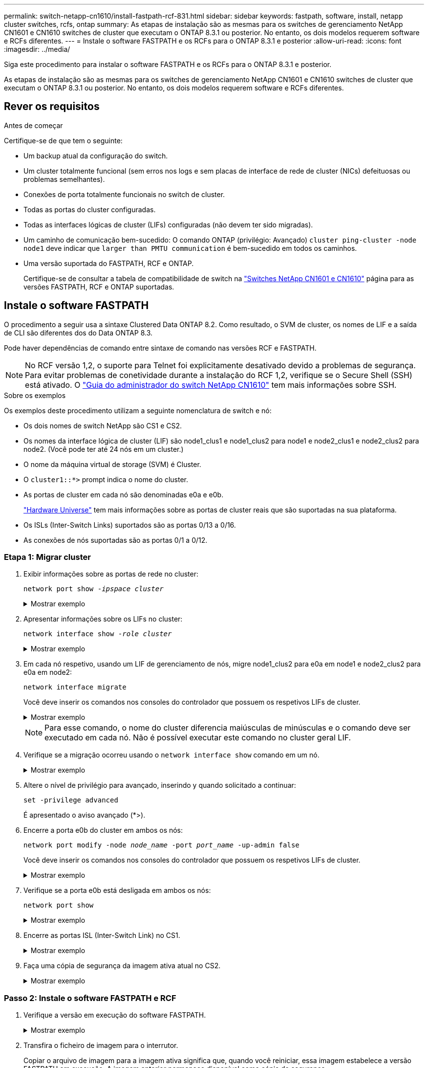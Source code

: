 ---
permalink: switch-netapp-cn1610/install-fastpath-rcf-831.html 
sidebar: sidebar 
keywords: fastpath, software, install, netapp cluster switches, rcfs, ontap 
summary: As etapas de instalação são as mesmas para os switches de gerenciamento NetApp CN1601 e CN1610 switches de cluster que executam o ONTAP 8.3.1 ou posterior. No entanto, os dois modelos requerem software e RCFs diferentes. 
---
= Instale o software FASTPATH e os RCFs para o ONTAP 8.3.1 e posterior
:allow-uri-read: 
:icons: font
:imagesdir: ../media/


[role="lead"]
Siga este procedimento para instalar o software FASTPATH e os RCFs para o ONTAP 8.3.1 e posterior.

As etapas de instalação são as mesmas para os switches de gerenciamento NetApp CN1601 e CN1610 switches de cluster que executam o ONTAP 8.3.1 ou posterior. No entanto, os dois modelos requerem software e RCFs diferentes.



== Rever os requisitos

.Antes de começar
Certifique-se de que tem o seguinte:

* Um backup atual da configuração do switch.
* Um cluster totalmente funcional (sem erros nos logs e sem placas de interface de rede de cluster (NICs) defeituosas ou problemas semelhantes).
* Conexões de porta totalmente funcionais no switch de cluster.
* Todas as portas do cluster configuradas.
* Todas as interfaces lógicas de cluster (LIFs) configuradas (não devem ter sido migradas).
* Um caminho de comunicação bem-sucedido: O comando ONTAP (privilégio: Avançado) `cluster ping-cluster -node node1` deve indicar que `larger than PMTU communication` é bem-sucedido em todos os caminhos.
* Uma versão suportada do FASTPATH, RCF e ONTAP.
+
Certifique-se de consultar a tabela de compatibilidade de switch na http://mysupport.netapp.com/NOW/download/software/cm_switches_ntap/["Switches NetApp CN1601 e CN1610"^] página para as versões FASTPATH, RCF e ONTAP suportadas.





== Instale o software FASTPATH

O procedimento a seguir usa a sintaxe Clustered Data ONTAP 8.2. Como resultado, o SVM de cluster, os nomes de LIF e a saída de CLI são diferentes dos do Data ONTAP 8.3.

Pode haver dependências de comando entre sintaxe de comando nas versões RCF e FASTPATH.


NOTE: No RCF versão 1,2, o suporte para Telnet foi explicitamente desativado devido a problemas de segurança. Para evitar problemas de conetividade durante a instalação do RCF 1,2, verifique se o Secure Shell (SSH) está ativado. O https://library.netapp.com/ecm/ecm_get_file/ECMP1117874["Guia do administrador do switch NetApp CN1610"^] tem mais informações sobre SSH.

.Sobre os exemplos
Os exemplos deste procedimento utilizam a seguinte nomenclatura de switch e nó:

* Os dois nomes de switch NetApp são CS1 e CS2.
* Os nomes da interface lógica de cluster (LIF) são node1_clus1 e node1_clus2 para node1 e node2_clus1 e node2_clus2 para node2. (Você pode ter até 24 nós em um cluster.)
* O nome da máquina virtual de storage (SVM) é Cluster.
* O `cluster1::*>` prompt indica o nome do cluster.
* As portas de cluster em cada nó são denominadas e0a e e0b.
+
https://hwu.netapp.com/["Hardware Universe"^] tem mais informações sobre as portas de cluster reais que são suportadas na sua plataforma.

* Os ISLs (Inter-Switch Links) suportados são as portas 0/13 a 0/16.
* As conexões de nós suportadas são as portas 0/1 a 0/12.




=== Etapa 1: Migrar cluster

. Exibir informações sobre as portas de rede no cluster:
+
`network port show -_ipspace cluster_`

+
.Mostrar exemplo
[%collapsible]
====
O exemplo a seguir mostra o tipo de saída do comando:

[listing]
----
cluster1::> network port show -ipspace cluster
                                                             Speed (Mbps)
Node   Port      IPspace      Broadcast Domain Link   MTU    Admin/Oper
------ --------- ------------ ---------------- ----- ------- ------------
node1
       e0a       Cluster      Cluster          up       9000  auto/10000
       e0b       Cluster      Cluster          up       9000  auto/10000
node2
       e0a       Cluster      Cluster          up       9000  auto/10000
       e0b       Cluster      Cluster          up       9000  auto/10000
4 entries were displayed.
----
====
. Apresentar informações sobre os LIFs no cluster:
+
`network interface show -_role cluster_`

+
.Mostrar exemplo
[%collapsible]
====
O exemplo a seguir mostra as interfaces lógicas no cluster. Neste exemplo, o `-role` parâmetro exibe informações sobre os LIFs associados às portas de cluster:

[listing]
----
cluster1::> network interface show -role cluster
  (network interface show)
            Logical    Status     Network            Current       Current Is
Vserver     Interface  Admin/Oper Address/Mask       Node          Port    Home
----------- ---------- ---------- ------------------ ------------- ------- ----
Cluster
            node1_clus1  up/up    10.254.66.82/16    node1         e0a     true
            node1_clus2  up/up    10.254.206.128/16  node1         e0b     true
            node2_clus1  up/up    10.254.48.152/16   node2         e0a     true
            node2_clus2  up/up    10.254.42.74/16    node2         e0b     true
4 entries were displayed.
----
====
. Em cada nó respetivo, usando um LIF de gerenciamento de nós, migre node1_clus2 para e0a em node1 e node2_clus2 para e0a em node2:
+
`network interface migrate`

+
Você deve inserir os comandos nos consoles do controlador que possuem os respetivos LIFs de cluster.

+
.Mostrar exemplo
[%collapsible]
====
[listing]
----
cluster1::> network interface migrate -vserver Cluster -lif node1_clus2 -destination-node node1 -destination-port e0a
cluster1::> network interface migrate -vserver Cluster -lif node2_clus2 -destination-node node2 -destination-port e0a
----
====
+

NOTE: Para esse comando, o nome do cluster diferencia maiúsculas de minúsculas e o comando deve ser executado em cada nó. Não é possível executar este comando no cluster geral LIF.

. Verifique se a migração ocorreu usando o `network interface show` comando em um nó.
+
.Mostrar exemplo
[%collapsible]
====
O exemplo a seguir mostra que o clus2 migrou para a porta e0a nos nós node1 e node2:

[listing]
----
cluster1::> **network interface show -role cluster**
            Logical    Status     Network            Current       Current Is
Vserver     Interface  Admin/Oper Address/Mask       Node          Port    Home
----------- ---------- ---------- ------------------ ------------- ------- ----
Cluster
            node1_clus1  up/up    10.254.66.82/16   node1          e0a     true
            node1_clus2  up/up    10.254.206.128/16 node1          e0a     false
            node2_clus1  up/up    10.254.48.152/16  node2          e0a     true
            node2_clus2  up/up    10.254.42.74/16   node2          e0a     false
4 entries were displayed.
----
====
. Altere o nível de privilégio para avançado, inserindo y quando solicitado a continuar:
+
`set -privilege advanced`

+
É apresentado o aviso avançado (*>).

. Encerre a porta e0b do cluster em ambos os nós:
+
`network port modify -node _node_name_ -port _port_name_ -up-admin false`

+
Você deve inserir os comandos nos consoles do controlador que possuem os respetivos LIFs de cluster.

+
.Mostrar exemplo
[%collapsible]
====
O exemplo a seguir mostra os comandos para encerrar a porta e0b em todos os nós:

[listing]
----
cluster1::*> network port modify -node node1 -port e0b -up-admin false
cluster1::*> network port modify -node node2 -port e0b -up-admin false
----
====
. Verifique se a porta e0b está desligada em ambos os nós:
+
`network port show`

+
.Mostrar exemplo
[%collapsible]
====
[listing]
----
cluster1::*> network port show -role cluster

                                                             Speed (Mbps)
Node   Port      IPspace      Broadcast Domain Link   MTU    Admin/Oper
------ --------- ------------ ---------------- ----- ------- ------------
node1
       e0a       Cluster      Cluster          up       9000  auto/10000
       e0b       Cluster      Cluster          down     9000  auto/10000
node2
       e0a       Cluster      Cluster          up       9000  auto/10000
       e0b       Cluster      Cluster          down     9000  auto/10000
4 entries were displayed.
----
====
. Encerre as portas ISL (Inter-Switch Link) no CS1.
+
.Mostrar exemplo
[%collapsible]
====
[listing]
----
(cs1) #configure
(cs1) (Config)#interface 0/13-0/16
(cs1) (Interface 0/13-0/16)#shutdown
(cs1) (Interface 0/13-0/16)#exit
(cs1) (Config)#exit
----
====
. Faça uma cópia de segurança da imagem ativa atual no CS2.
+
.Mostrar exemplo
[%collapsible]
====
[listing]
----
(cs2) # show bootvar

 Image Descriptions

 active :
 backup :


 Images currently available on Flash

--------------------------------------------------------------------
 unit      active      backup     current-active        next-active
--------------------------------------------------------------------

    1     1.1.0.5     1.1.0.3            1.1.0.5            1.1.0.5

(cs2) # copy active backup
Copying active to backup
Copy operation successful
----
====




=== Passo 2: Instale o software FASTPATH e RCF

. Verifique a versão em execução do software FASTPATH.
+
.Mostrar exemplo
[%collapsible]
====
[listing]
----
(cs2) # show version

Switch: 1

System Description............................. NetApp CN1610, 1.1.0.5, Linux
                                                2.6.21.7
Machine Type................................... NetApp CN1610
Machine Model.................................. CN1610
Serial Number.................................. 20211200106
Burned In MAC Address.......................... 00:A0:98:21:83:69
Software Version............................... 1.1.0.5
Operating System............................... Linux 2.6.21.7
Network Processing Device...................... BCM56820_B0
Part Number.................................... 111-00893

--More-- or (q)uit


Additional Packages............................ FASTPATH QOS
                                                FASTPATH IPv6 Management
----
====
. Transfira o ficheiro de imagem para o interrutor.
+
Copiar o arquivo de imagem para a imagem ativa significa que, quando você reiniciar, essa imagem estabelece a versão FASTPATH em execução. A imagem anterior permanece disponível como cópia de segurança.

+
.Mostrar exemplo
[%collapsible]
====
[listing]
----
(cs2) #copy sftp://root@10.22.201.50//tftpboot/NetApp_CN1610_1.2.0.7.stk active
Remote Password:********

Mode........................................... SFTP
Set Server IP.................................. 10.22.201.50
Path........................................... /tftpboot/
Filename....................................... NetApp_CN1610_1.2.0.7.stk
Data Type...................................... Code
Destination Filename........................... active

Management access will be blocked for the duration of the transfer
Are you sure you want to start? (y/n) y
SFTP Code transfer starting...


File transfer operation completed successfully.
----
====
. Confirme as versões de imagem de arranque atual e seguinte:
+
`show bootvar`

+
.Mostrar exemplo
[%collapsible]
====
[listing]
----
(cs2) #show bootvar

Image Descriptions

 active :
 backup :


 Images currently available on Flash

--------------------------------------------------------------------
 unit      active      backup     current-active        next-active
--------------------------------------------------------------------

    1     1.1.0.8     1.1.0.8            1.1.0.8            1.2.0.7
----
====
. Instale o RCF compatível para a nova versão de imagem no interrutor.
+
Se a versão RCF já estiver correta, abra as portas ISL.

+
.Mostrar exemplo
[%collapsible]
====
[listing]
----
(cs2) #copy tftp://10.22.201.50//CN1610_CS_RCF_v1.2.txt nvram:script CN1610_CS_RCF_v1.2.scr

Mode........................................... TFTP
Set Server IP.................................. 10.22.201.50
Path........................................... /
Filename....................................... CN1610_CS_RCF_v1.2.txt
Data Type...................................... Config Script
Destination Filename........................... CN1610_CS_RCF_v1.2.scr

File with same name already exists.
WARNING:Continuing with this command will overwrite the existing file.


Management access will be blocked for the duration of the transfer
Are you sure you want to start? (y/n) y


Validating configuration script...
[the script is now displayed line by line]

Configuration script validated.
File transfer operation completed successfully.
----
====
+

NOTE: A `.scr` extensão deve ser definida como parte do nome do arquivo antes de chamar o script. Esta extensão é para o sistema operacional FASTPATH.

+
O switch valida o script automaticamente à medida que ele é baixado para o switch. A saída vai para o console.

. Verifique se o script foi baixado e salvo no nome do arquivo que você deu.
+
.Mostrar exemplo
[%collapsible]
====
[listing]
----
(cs2) #script list

Configuration Script Name        Size(Bytes)
-------------------------------- -----------
CN1610_CS_RCF_v1.2.scr                  2191

1 configuration script(s) found.
2541 Kbytes free.
----
====
. Aplique o script ao switch.
+
.Mostrar exemplo
[%collapsible]
====
[listing]
----
(cs2) #script apply CN1610_CS_RCF_v1.2.scr

Are you sure you want to apply the configuration script? (y/n) y
[the script is now displayed line by line]...

Configuration script 'CN1610_CS_RCF_v1.2.scr' applied.
----
====
. Verifique se as alterações foram aplicadas ao switch e, em seguida, salve-as:
+
`show running-config`

+
.Mostrar exemplo
[%collapsible]
====
[listing]
----
(cs2) #show running-config
----
====
. Salve a configuração em execução para que ela se torne a configuração de inicialização quando você reiniciar o switch.
+
.Mostrar exemplo
[%collapsible]
====
[listing]
----
(cs2) #write memory
This operation may take a few minutes.
Management interfaces will not be available during this time.

Are you sure you want to save? (y/n) y

Config file 'startup-config' created successfully.

Configuration Saved!
----
====
. Reinicie o switch.
+
.Mostrar exemplo
[%collapsible]
====
[listing]
----
(cs2) #reload

The system has unsaved changes.
Would you like to save them now? (y/n) y

Config file 'startup-config' created successfully.
Configuration Saved!
System will now restart!
----
====




=== Passo 3: Valide a instalação

. Faça login novamente e verifique se o switch está executando a nova versão do software FASTPATH.
+
.Mostrar exemplo
[%collapsible]
====
[listing]
----
(cs2) #show version

Switch: 1

System Description............................. NetApp CN1610, 1.2.0.7,Linux
                                                3.8.13-4ce360e8
Machine Type................................... NetApp CN1610
Machine Model.................................. CN1610
Serial Number.................................. 20211200106
Burned In MAC Address.......................... 00:A0:98:21:83:69
Software Version............................... 1.2.0.7
Operating System............................... Linux 3.8.13-4ce360e8
Network Processing Device...................... BCM56820_B0
Part Number.................................... 111-00893
CPLD version................................... 0x5


Additional Packages............................ FASTPATH QOS
                                                FASTPATH IPv6 Management
----
====
+
Após a conclusão da reinicialização, você deve fazer login para verificar a versão da imagem, exibir a configuração em execução e procurar a descrição na interface 3/64, que é o rótulo da versão para o RCF.

. Abra as portas ISL no CS1, o interrutor ativo.
+
.Mostrar exemplo
[%collapsible]
====
[listing]
----
(cs1) #configure
(cs1) (Config) #interface 0/13-0/16
(cs1) (Interface 0/13-0/16) #no shutdown
(cs1) (Interface 0/13-0/16) #exit
(cs1) (Config) #exit
----
====
. Verifique se os ISLs estão operacionais:
+
`show port-channel 3/1`

+
O campo Estado da ligação deve `Up` indicar .

+
.Mostrar exemplo
[%collapsible]
====
[listing]
----
(cs1) #show port-channel 3/1

Local Interface................................ 3/1
Channel Name................................... ISL-LAG
Link State..................................... Up
Admin Mode..................................... Enabled
Type........................................... Static
Load Balance Option............................ 7
(Enhanced hashing mode)

Mbr    Device/       Port      Port
Ports  Timeout       Speed     Active
------ ------------- --------- -------
0/13   actor/long    10G Full  True
       partner/long
0/14   actor/long    10G Full  True
       partner/long
0/15   actor/long    10G Full  False
       partner/long
0/16   actor/long    10G Full  True
       partner/long
----
====
. Abra a porta de cluster e0b em todos os nós:
+
`network port modify`

+
Você deve inserir os comandos nos consoles do controlador que possuem os respetivos LIFs de cluster.

+
.Mostrar exemplo
[%collapsible]
====
O exemplo a seguir mostra a porta e0b sendo criada em node1 e node2:

[listing]
----
cluster1::*> network port modify -node node1 -port e0b -up-admin true
cluster1::*> network port modify -node node2 -port e0b -up-admin true
----
====
. Verifique se a porta e0b está ativa em todos os nós:
+
`network port show -ipspace cluster`

+
.Mostrar exemplo
[%collapsible]
====
[listing]
----
cluster1::*> network port show -ipspace cluster

                                                             Speed (Mbps)
Node   Port      IPspace      Broadcast Domain Link   MTU    Admin/Oper
------ --------- ------------ ---------------- ----- ------- ------------
node1
       e0a       Cluster      Cluster          up       9000  auto/10000
       e0b       Cluster      Cluster          up       9000  auto/10000
node2
       e0a       Cluster      Cluster          up       9000  auto/10000
       e0b       Cluster      Cluster          up       9000  auto/10000
4 entries were displayed.
----
====
. Verifique se o LIF está agora em (`true`casa ) em ambos os nós:
+
`network interface show -_role cluster_`

+
.Mostrar exemplo
[%collapsible]
====
[listing]
----
cluster1::*> network interface show -role cluster

            Logical    Status     Network            Current       Current Is
Vserver     Interface  Admin/Oper Address/Mask       Node          Port    Home
----------- ---------- ---------- ------------------ ------------- ------- ----
Cluster
            node1_clus1  up/up    169.254.66.82/16   node1         e0a     true
            node1_clus2  up/up    169.254.206.128/16 node1         e0b     true
            node2_clus1  up/up    169.254.48.152/16  node2         e0a     true
            node2_clus2  up/up    169.254.42.74/16   node2         e0b     true
4 entries were displayed.
----
====
. Mostrar o status dos membros do nó:
+
`cluster show`

+
.Mostrar exemplo
[%collapsible]
====
[listing]
----
cluster1::*> cluster show

Node                 Health  Eligibility   Epsilon
-------------------- ------- ------------  ------------
node1                true    true          false
node2                true    true          false
2 entries were displayed.
----
====
. Voltar ao nível de privilégio de administrador:
+
`set -privilege admin`

. Repita as etapas anteriores para instalar o software FASTPATH e o RCF no outro switch, CS1.

